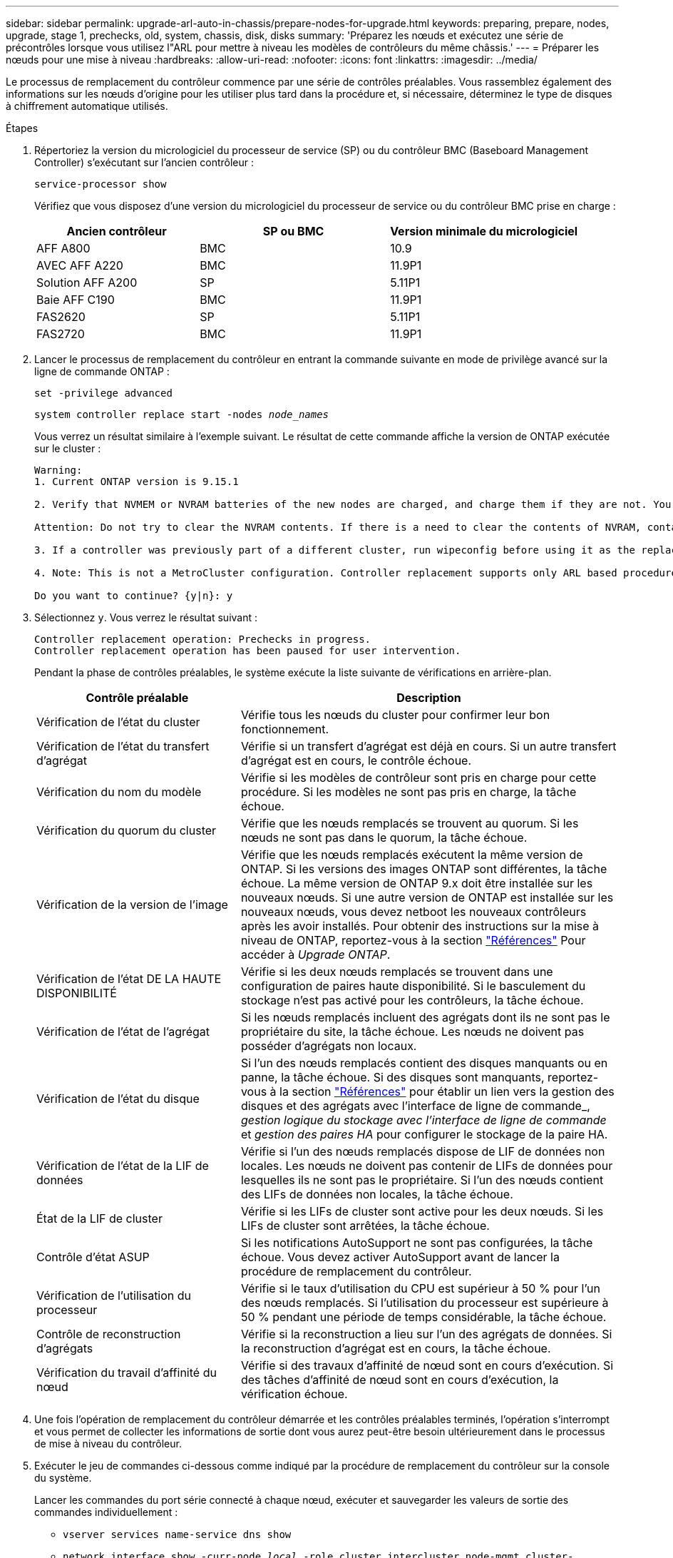 ---
sidebar: sidebar 
permalink: upgrade-arl-auto-in-chassis/prepare-nodes-for-upgrade.html 
keywords: preparing, prepare, nodes, upgrade, stage 1, prechecks, old, system, chassis, disk, disks 
summary: 'Préparez les nœuds et exécutez une série de précontrôles lorsque vous utilisez l"ARL pour mettre à niveau les modèles de contrôleurs du même châssis.' 
---
= Préparer les nœuds pour une mise à niveau
:hardbreaks:
:allow-uri-read: 
:nofooter: 
:icons: font
:linkattrs: 
:imagesdir: ../media/


[role="lead"]
Le processus de remplacement du contrôleur commence par une série de contrôles préalables. Vous rassemblez également des informations sur les nœuds d'origine pour les utiliser plus tard dans la procédure et, si nécessaire, déterminez le type de disques à chiffrement automatique utilisés.

.Étapes
. Répertoriez la version du micrologiciel du processeur de service (SP) ou du contrôleur BMC (Baseboard Management Controller) s'exécutant sur l'ancien contrôleur :
+
`service-processor show`

+
Vérifiez que vous disposez d'une version du micrologiciel du processeur de service ou du contrôleur BMC prise en charge :

+
[cols="30,35,35"]
|===
| Ancien contrôleur | SP ou BMC | Version minimale du micrologiciel 


| AFF A800 | BMC | 10.9 


| AVEC AFF A220 | BMC | 11.9P1 


| Solution AFF A200 | SP | 5.11P1 


| Baie AFF C190 | BMC | 11.9P1 


| FAS2620 | SP | 5.11P1 


| FAS2720 | BMC | 11.9P1 
|===
. Lancer le processus de remplacement du contrôleur en entrant la commande suivante en mode de privilège avancé sur la ligne de commande ONTAP :
+
`set -privilege advanced`

+
`system controller replace start -nodes _node_names_`

+
Vous verrez un résultat similaire à l'exemple suivant. Le résultat de cette commande affiche la version de ONTAP exécutée sur le cluster :

+
....
Warning:
1. Current ONTAP version is 9.15.1

2. Verify that NVMEM or NVRAM batteries of the new nodes are charged, and charge them if they are not. You need to physically check the new nodes to see if the NVMEM or NVRAM  batteries are charged. You can check the battery status either by connecting to a serial console or using SSH, logging into the Service Processor (SP) or Baseboard Management Controller (BMC) for your system, and use the system sensors to see if the battery has a sufficient charge.

Attention: Do not try to clear the NVRAM contents. If there is a need to clear the contents of NVRAM, contact NetApp technical support.

3. If a controller was previously part of a different cluster, run wipeconfig before using it as the replacement controller.

4. Note: This is not a MetroCluster configuration. Controller replacement supports only ARL based procedures.

Do you want to continue? {y|n}: y
....
. Sélectionnez `y`. Vous verrez le résultat suivant :
+
....
Controller replacement operation: Prechecks in progress.
Controller replacement operation has been paused for user intervention.
....
+
Pendant la phase de contrôles préalables, le système exécute la liste suivante de vérifications en arrière-plan.

+
[cols="35,65"]
|===
| Contrôle préalable | Description 


| Vérification de l'état du cluster | Vérifie tous les nœuds du cluster pour confirmer leur bon fonctionnement. 


| Vérification de l'état du transfert d'agrégat | Vérifie si un transfert d'agrégat est déjà en cours. Si un autre transfert d'agrégat est en cours, le contrôle échoue. 


| Vérification du nom du modèle | Vérifie si les modèles de contrôleur sont pris en charge pour cette procédure. Si les modèles ne sont pas pris en charge, la tâche échoue. 


| Vérification du quorum du cluster | Vérifie que les nœuds remplacés se trouvent au quorum. Si les nœuds ne sont pas dans le quorum, la tâche échoue. 


| Vérification de la version de l'image | Vérifie que les nœuds remplacés exécutent la même version de ONTAP. Si les versions des images ONTAP sont différentes, la tâche échoue. La même version de ONTAP 9.x doit être installée sur les nouveaux nœuds. Si une autre version de ONTAP est installée sur les nouveaux nœuds, vous devez netboot les nouveaux contrôleurs après les avoir installés. Pour obtenir des instructions sur la mise à niveau de ONTAP, reportez-vous à la section link:other_references.html["Références"] Pour accéder à _Upgrade ONTAP_. 


| Vérification de l'état DE LA HAUTE DISPONIBILITÉ | Vérifie si les deux nœuds remplacés se trouvent dans une configuration de paires haute disponibilité. Si le basculement du stockage n'est pas activé pour les contrôleurs, la tâche échoue. 


| Vérification de l'état de l'agrégat | Si les nœuds remplacés incluent des agrégats dont ils ne sont pas le propriétaire du site, la tâche échoue. Les nœuds ne doivent pas posséder d'agrégats non locaux. 


| Vérification de l'état du disque | Si l'un des nœuds remplacés contient des disques manquants ou en panne, la tâche échoue. Si des disques sont manquants, reportez-vous à la section link:other_references.html["Références"] pour établir un lien vers la gestion des disques et des agrégats avec l'interface de ligne de commande_, _gestion logique du stockage avec l'interface de ligne de commande_ et _gestion des paires HA_ pour configurer le stockage de la paire HA. 


| Vérification de l'état de la LIF de données | Vérifie si l'un des nœuds remplacés dispose de LIF de données non locales. Les nœuds ne doivent pas contenir de LIFs de données pour lesquelles ils ne sont pas le propriétaire. Si l'un des nœuds contient des LIFs de données non locales, la tâche échoue. 


| État de la LIF de cluster | Vérifie si les LIFs de cluster sont active pour les deux nœuds. Si les LIFs de cluster sont arrêtées, la tâche échoue. 


| Contrôle d'état ASUP | Si les notifications AutoSupport ne sont pas configurées, la tâche échoue. Vous devez activer AutoSupport avant de lancer la procédure de remplacement du contrôleur. 


| Vérification de l'utilisation du processeur | Vérifie si le taux d'utilisation du CPU est supérieur à 50 % pour l'un des nœuds remplacés. Si l'utilisation du processeur est supérieure à 50 % pendant une période de temps considérable, la tâche échoue. 


| Contrôle de reconstruction d'agrégats | Vérifie si la reconstruction a lieu sur l'un des agrégats de données. Si la reconstruction d'agrégat est en cours, la tâche échoue. 


| Vérification du travail d'affinité du nœud | Vérifie si des travaux d'affinité de nœud sont en cours d'exécution. Si des tâches d'affinité de nœud sont en cours d'exécution, la vérification échoue. 
|===
. Une fois l'opération de remplacement du contrôleur démarrée et les contrôles préalables terminés, l'opération s'interrompt et vous permet de collecter les informations de sortie dont vous aurez peut-être besoin ultérieurement dans le processus de mise à niveau du contrôleur.
. Exécuter le jeu de commandes ci-dessous comme indiqué par la procédure de remplacement du contrôleur sur la console du système.
+
Lancer les commandes du port série connecté à chaque nœud, exécuter et sauvegarder les valeurs de sortie des commandes individuellement :

+
** `vserver services name-service dns show`
** `network interface show -curr-node _local_ -role cluster,intercluster,node-mgmt,cluster-mgmt,data`
** `network port show -node _local_ -type physical`
** `service-processor show -node _local_ -instance`
** `network fcp adapter show -node _local_`
** `network port ifgrp show -node _local_`
** `system node show -instance -node _local_`
** `run -node _local_ sysconfig`
** `run -node local sysconfig -ac`
** `run -node local aggr status -r`
** `vol show -fields type`
** `run local aggr options _data_aggregate_name_`
** `vol show -fields type , space-guarantee`
** `storage aggregate show -node _local_`
** `volume show -node _local_`
** `storage array config show -switch _switch_name_`
** `system license show -owner _local_`
** `storage encryption disk show`
** `security key-manager onboard show-backup`
** `security key-manager external show`
** `security key-manager external show-status`
** `network port reachability show -detail -node _local_`
+

NOTE: Si vous utilisez NetApp Volume Encryption (NVE) ou NetApp Aggregate Encryption (NAE) avec le gestionnaire de clés intégré, conservez la phrase de passe du gestionnaire de clés prête à effectuer la resynchronisation du gestionnaire de clés plus tard dans la procédure.



. Si votre système utilise des lecteurs auto-cryptés, consultez l'article de la base de connaissances https://kb.netapp.com/onprem/ontap/Hardware/How_to_tell_if_a_drive_is_FIPS_certified["Comment savoir si un disque est certifié FIPS"^] Pour déterminer le type de disques à autocryptage utilisés sur la paire haute disponibilité que vous mettez à niveau. Le logiciel ONTAP prend en charge deux types de disques avec autocryptage :
+
--
** Disques SAS ou NVMe NetApp Storage Encryption (NSE) certifiés FIPS
** Disques NVMe non-FIPS à autochiffrement (SED)


[NOTE]
====
Vous ne pouvez pas combiner des disques FIPS avec d'autres types de disques sur le même nœud ou la même paire HA.

Vous pouvez utiliser les disques SED avec des disques sans cryptage sur le même nœud ou une paire haute disponibilité.

====
https://docs.netapp.com/us-en/ontap/encryption-at-rest/support-storage-encryption-concept.html#supported-self-encrypting-drive-types["En savoir plus sur les disques à autochiffrement pris en charge"^].

--




== Corriger la propriété de l'agrégat en cas d'échec d'une vérification préalable du transfert d'agrégats

En cas d'échec de la vérification de l'état de l'agrégat, vous devez renvoyer les agrégats qui appartiennent au nœud partenaire au nœud propriétaire du nœud de rattachement et relancer le processus de vérification préalable.

.Étapes
. Renvoyez les agrégats actuellement détenus par le nœud partenaire au nœud propriétaire de rattachement :
+
`storage aggregate relocation start -node _source_node_ -destination _destination-node_ -aggregate-list *`

. Vérifiez que ni le nœud1 ni le nœud2 ne possède toujours des agrégats pour lesquels il s'agit du propriétaire actuel (mais pas le propriétaire du domicile) :
+
`storage aggregate show -nodes _node_name_ -is-home false -fields owner-name, home-name, state`

+
L'exemple suivant montre la sortie de la commande lorsqu'un nœud est à la fois le propriétaire actuel et le propriétaire du domicile des agrégats :

+
[listing]
----
cluster::> storage aggregate show -nodes node1 -is-home true -fields owner-name,home-name,state
aggregate   home-name  owner-name  state
---------   ---------  ----------  ------
aggr1       node1      node1       online
aggr2       node1      node1       online
aggr3       node1      node1       online
aggr4       node1      node1       online

4 entries were displayed.
----




=== Une fois que vous avez terminé

Vous devez redémarrer la procédure de remplacement des contrôleurs :

`system controller replace start -nodes _node_names_`



== Licence

Chaque nœud du cluster doit avoir son propre fichier de licence NetApp (NLF).

Si vous ne disposez pas de NLF, les fonctions sous licence du cluster sont disponibles pour le nouveau contrôleur. Cependant, l'utilisation de fonctions sans licence sur le contrôleur peut vous mettre hors conformité avec votre contrat de licence. Vous devez donc installer le NLF pour le nouveau contrôleur une fois la mise à niveau terminée.

Reportez-vous à la section link:other_references.html["Références"] Pour accéder au _site de support NetApp_ sur lequel vous pouvez obtenir votre NLF. Les fichiers NLF sont disponibles dans la section _My support_ sous _Software licenses_. Si le site ne dispose pas des NLF dont vous avez besoin, contactez votre ingénieur commercial NetApp.

Pour plus d'informations sur les licences, reportez-vous à la section link:other_references.html["Références"] Pour établir un lien vers _System Administration Reference_.
